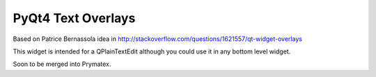 =====================================
PyQt4 Text Overlays
=====================================

Based on Patrice Bernassola idea in http://stackoverflow.com/questions/1621557/qt-widget-overlays

This widget is intended for a QPlainTextEdit although you could use it in any bottom level widget.

Soon to be merged into Prymatex.